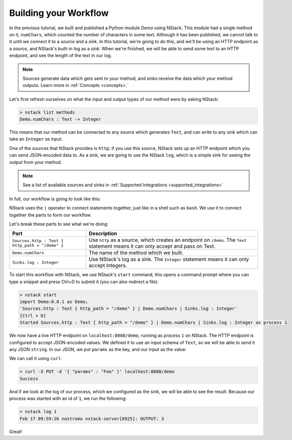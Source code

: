 .. _workflow:

Building your Workflow
=========================

In the previous tutorial, we built and published a Python module `Demo` using NStack.
This module had a single method on it, ``numChars``, which counted the number of characters in some text. Although it has been published, we cannot talk to it until we connect it to a `source` and a `sink`.
In this tutorial, we're going to do this, and we'll be using an HTTP endpoint as a `source`, and NStack's built-in log as a `sink`. When we're finished, we will be able to send some text to an HTTP endpoint, and see the length of the text in our log. 

.. note:: Sources generate data which gets sent to your method, and sinks receive the data which your method outputs. Learn more in :ref:`Concepts <concepts>.`

Let's first refresh ourselves on what the input and output types of our method were by asking NStack:

.. code:: bash
  
  > nstack list methods
  Demo.numChars : Text -> Integer

This means that our method can be connected to any source which generates ``Text``, and can write to any sink which can take an ``Integer`` as input. 

One of the sources that NStack provides is ``http``;
if you use this source, NStack sets up an HTTP endpoint which you can send JSON-encoded data to.
As a sink, we are going to use the NStack ``log``,
which is a simple sink for seeing the output from your method.

.. note:: See a list of available sources and sinks in :ref:`Supported Integrations <supported_integrations>`

In full, our workflow is going to look like this:

.. code:: bash
  import Demo:0.0.1 as Demo;
  Sources.http : Text { http_path = "/demo" } | Demo.numChars | Sinks.log : Integer


NStack uses the ``|`` operator to connect statements together, just like in a shell such as ``bash``. We use it to connect together the parts to form our workflow.

Let's break these parts to see what we're doing:

===============================================  ===========
Part                                             Description
===============================================  ===========
``Sources.http : Text { http_path = "/demo" }``  Use ``http`` as a source, which creates an endpoint on ``/demo``. The ``Text`` statement means it can only accept and pass on Text.

``Demo.numChars``                                The name of the method which we built.

``Sinks.log : Integer``                          Use NStack's log as a sink. The ``Integer`` statement means it can only accept Integers.
===============================================  ===========

To start this workflow with NStack, we use NStack's ``start`` command, this opens a command prompt where you can type a snippet and press Ctrl+D to submit it (you can also redirect a file):

.. code:: bash

 > nstack start 
 import Demo:0.0.1 as Demo;
 'Sources.http : Text { http_path = "/demo" } | Demo.numChars | Sinks.log : Integer'
 [Ctrl + D]
 Started Sources.http : Text { http_path = "/demo" } | Demo.numChars | Sinks.log : Integer as process 1

We now have a live HTTP endpoint on ``localhost:8080/demo``, running as process ``1`` on NStack. The HTTP endpoint is configured to accept JSON-encoded values. We defined it to use an input schema of ``Text``, so we will be able to send it any JSON ``string``. In our JSON, we put ``params`` as the key, and our input as the value:

We can call it using ``curl``:

.. code:: bash

 > curl -X PUT -d '{ "params" : "Foo" }' localhost:8080/demo 
 Success

And if we look at the log of our process, which we configured as the sink, we will be able to see the result. Because our process was started with an id of ``1``, we run the following:

.. code:: bash

 > nstack log 1
 Feb 17 09:59:26 nostromo nstack-server[8925]: OUTPUT: 3

Great!
